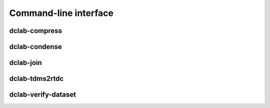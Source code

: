 ======================
Command-line interface
======================


.. _sec_compress:

dclab-compress
--------------

.. simple_argparse::
   :module: dclab.cli
   :func: compress_parser
   :prog: dclab-compress


.. _sec_condense:

dclab-condense
--------------

.. simple_argparse::
   :module: dclab.cli
   :func: condense_parser
   :prog: dclab-condense


.. _sec_join:

dclab-join
----------

.. simple_argparse::
   :module: dclab.cli
   :func: join_parser
   :prog: dclab-join


.. _sec_tdms2rtdc:

dclab-tdms2rtdc
---------------

.. simple_argparse::
   :module: dclab.cli
   :func: tdms2rtdc_parser
   :prog: dclab-tdms2rtdc
    

.. _sec_verify_dataset:

dclab-verify-dataset
--------------------

.. simple_argparse::
   :module: dclab.cli
   :func: verify_dataset_parser
   :prog: dclab-verify-dataset
